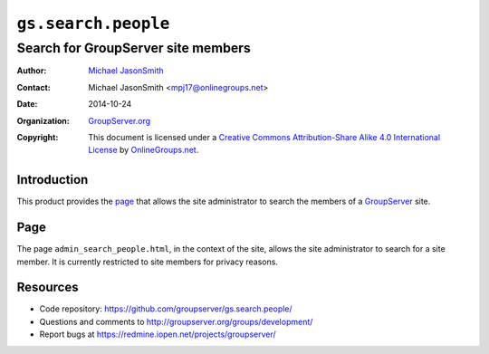 ====================
``gs.search.people``
====================
~~~~~~~~~~~~~~~~~~~~~~~~~~~~~~~~~~~
Search for GroupServer site members
~~~~~~~~~~~~~~~~~~~~~~~~~~~~~~~~~~~

:Author: `Michael JasonSmith`_
:Contact: Michael JasonSmith <mpj17@onlinegroups.net>
:Date: 2014-10-24
:Organization: `GroupServer.org`_
:Copyright: This document is licensed under a
  `Creative Commons Attribution-Share Alike 4.0 International License`_
  by `OnlineGroups.net`_.

Introduction
============

This product provides the page_ that allows the site
administrator to search the members of a GroupServer_ site.

Page
====

The page ``admin_search_people.html``, in the context of the
site, allows the site administrator to search for a site
member. It is currently restricted to site members for privacy
reasons.

Resources
=========

- Code repository: https://github.com/groupserver/gs.search.people/
- Questions and comments to http://groupserver.org/groups/development/
- Report bugs at https://redmine.iopen.net/projects/groupserver/

.. _GroupServer: http://groupserver.org/
.. _GroupServer.org: http://groupserver.org/
.. _OnlineGroups.Net: https://onlinegroups.net
.. _Michael JasonSmith: http://groupserver.org/p/mpj17
..  _Creative Commons Attribution-Share Alike 4.0 International License:
    http://creativecommons.org/licenses/by-sa/4.0/
